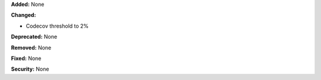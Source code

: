 **Added:** None

**Changed:**

* Codecov threshold to 2%

**Deprecated:** None

**Removed:** None

**Fixed:** None

**Security:** None
